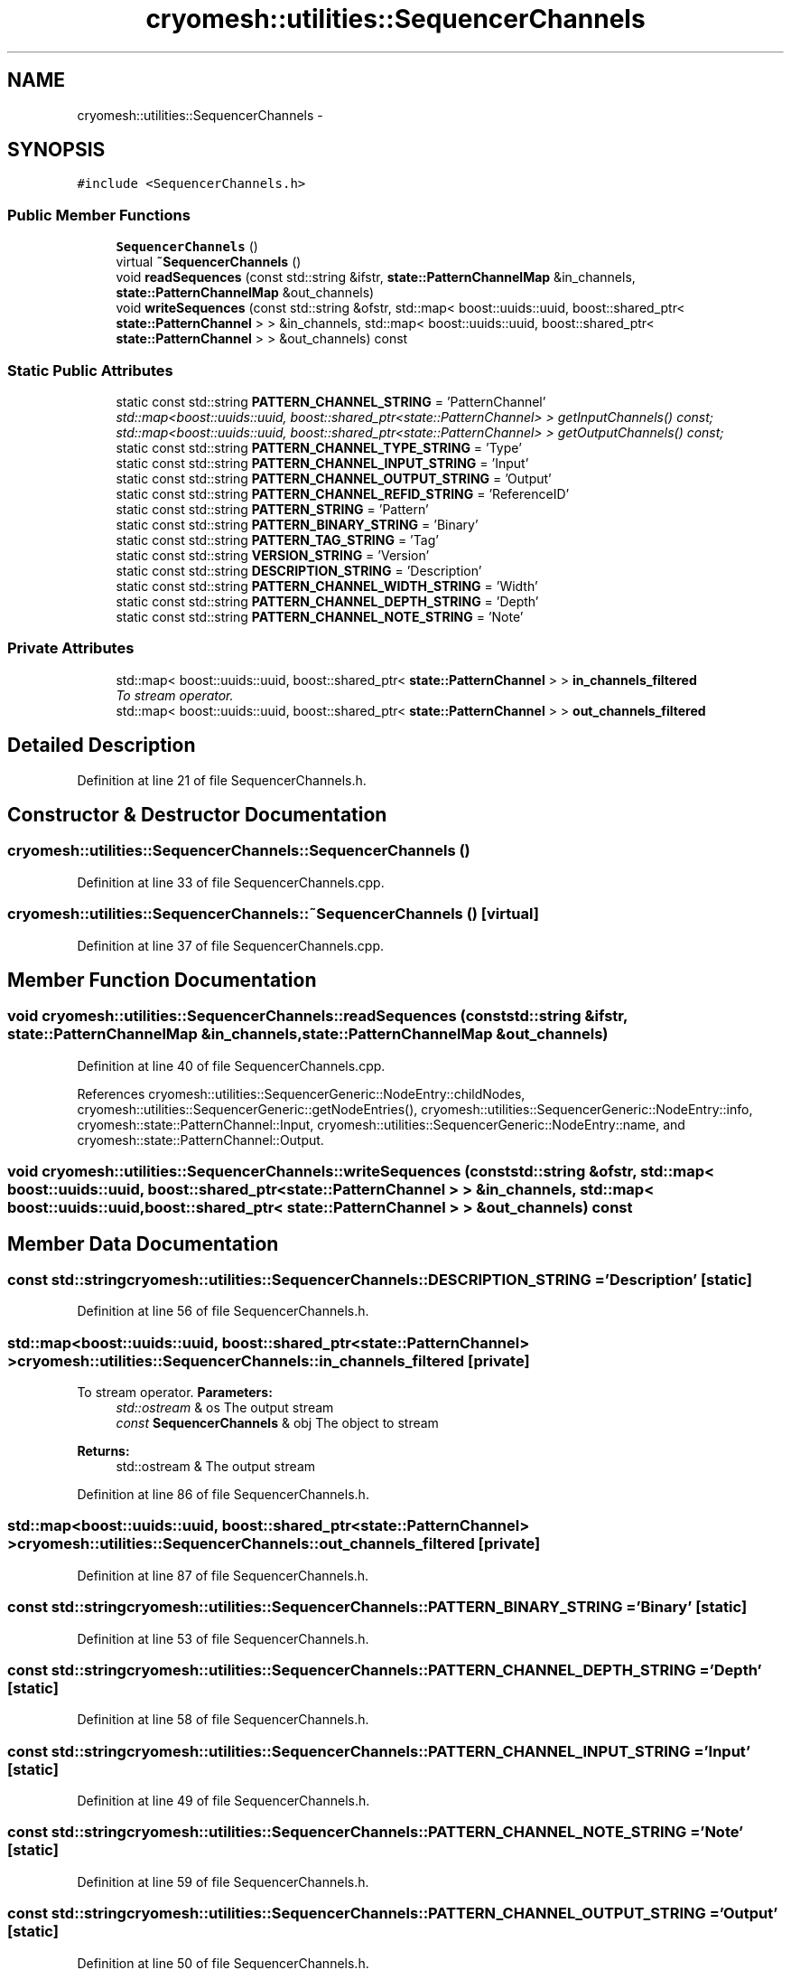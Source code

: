 .TH "cryomesh::utilities::SequencerChannels" 3 "Thu Jul 7 2011" "cryomesh" \" -*- nroff -*-
.ad l
.nh
.SH NAME
cryomesh::utilities::SequencerChannels \- 
.SH SYNOPSIS
.br
.PP
.PP
\fC#include <SequencerChannels.h>\fP
.SS "Public Member Functions"

.in +1c
.ti -1c
.RI "\fBSequencerChannels\fP ()"
.br
.ti -1c
.RI "virtual \fB~SequencerChannels\fP ()"
.br
.ti -1c
.RI "void \fBreadSequences\fP (const std::string &ifstr, \fBstate::PatternChannelMap\fP &in_channels, \fBstate::PatternChannelMap\fP &out_channels)"
.br
.ti -1c
.RI "void \fBwriteSequences\fP (const std::string &ofstr, std::map< boost::uuids::uuid, boost::shared_ptr< \fBstate::PatternChannel\fP > > &in_channels, std::map< boost::uuids::uuid, boost::shared_ptr< \fBstate::PatternChannel\fP > > &out_channels) const "
.br
.in -1c
.SS "Static Public Attributes"

.in +1c
.ti -1c
.RI "static const std::string \fBPATTERN_CHANNEL_STRING\fP = 'PatternChannel'"
.br
.RI "\fIstd::map<boost::uuids::uuid, boost::shared_ptr<state::PatternChannel> > getInputChannels() const; std::map<boost::uuids::uuid, boost::shared_ptr<state::PatternChannel> > getOutputChannels() const; \fP"
.ti -1c
.RI "static const std::string \fBPATTERN_CHANNEL_TYPE_STRING\fP = 'Type'"
.br
.ti -1c
.RI "static const std::string \fBPATTERN_CHANNEL_INPUT_STRING\fP = 'Input'"
.br
.ti -1c
.RI "static const std::string \fBPATTERN_CHANNEL_OUTPUT_STRING\fP = 'Output'"
.br
.ti -1c
.RI "static const std::string \fBPATTERN_CHANNEL_REFID_STRING\fP = 'ReferenceID'"
.br
.ti -1c
.RI "static const std::string \fBPATTERN_STRING\fP = 'Pattern'"
.br
.ti -1c
.RI "static const std::string \fBPATTERN_BINARY_STRING\fP = 'Binary'"
.br
.ti -1c
.RI "static const std::string \fBPATTERN_TAG_STRING\fP = 'Tag'"
.br
.ti -1c
.RI "static const std::string \fBVERSION_STRING\fP = 'Version'"
.br
.ti -1c
.RI "static const std::string \fBDESCRIPTION_STRING\fP = 'Description'"
.br
.ti -1c
.RI "static const std::string \fBPATTERN_CHANNEL_WIDTH_STRING\fP = 'Width'"
.br
.ti -1c
.RI "static const std::string \fBPATTERN_CHANNEL_DEPTH_STRING\fP = 'Depth'"
.br
.ti -1c
.RI "static const std::string \fBPATTERN_CHANNEL_NOTE_STRING\fP = 'Note'"
.br
.in -1c
.SS "Private Attributes"

.in +1c
.ti -1c
.RI "std::map< boost::uuids::uuid, boost::shared_ptr< \fBstate::PatternChannel\fP > > \fBin_channels_filtered\fP"
.br
.RI "\fITo stream operator. \fP"
.ti -1c
.RI "std::map< boost::uuids::uuid, boost::shared_ptr< \fBstate::PatternChannel\fP > > \fBout_channels_filtered\fP"
.br
.in -1c
.SH "Detailed Description"
.PP 
Definition at line 21 of file SequencerChannels.h.
.SH "Constructor & Destructor Documentation"
.PP 
.SS "cryomesh::utilities::SequencerChannels::SequencerChannels ()"
.PP
Definition at line 33 of file SequencerChannels.cpp.
.SS "cryomesh::utilities::SequencerChannels::~SequencerChannels ()\fC [virtual]\fP"
.PP
Definition at line 37 of file SequencerChannels.cpp.
.SH "Member Function Documentation"
.PP 
.SS "void cryomesh::utilities::SequencerChannels::readSequences (const std::string &ifstr, \fBstate::PatternChannelMap\fP &in_channels, \fBstate::PatternChannelMap\fP &out_channels)"
.PP
Definition at line 40 of file SequencerChannels.cpp.
.PP
References cryomesh::utilities::SequencerGeneric::NodeEntry::childNodes, cryomesh::utilities::SequencerGeneric::getNodeEntries(), cryomesh::utilities::SequencerGeneric::NodeEntry::info, cryomesh::state::PatternChannel::Input, cryomesh::utilities::SequencerGeneric::NodeEntry::name, and cryomesh::state::PatternChannel::Output.
.SS "void cryomesh::utilities::SequencerChannels::writeSequences (const std::string &ofstr, std::map< boost::uuids::uuid, boost::shared_ptr< \fBstate::PatternChannel\fP > > &in_channels, std::map< boost::uuids::uuid, boost::shared_ptr< \fBstate::PatternChannel\fP > > &out_channels) const"
.SH "Member Data Documentation"
.PP 
.SS "const std::string \fBcryomesh::utilities::SequencerChannels::DESCRIPTION_STRING\fP = 'Description'\fC [static]\fP"
.PP
Definition at line 56 of file SequencerChannels.h.
.SS "std::map<boost::uuids::uuid, boost::shared_ptr<\fBstate::PatternChannel\fP> > \fBcryomesh::utilities::SequencerChannels::in_channels_filtered\fP\fC [private]\fP"
.PP
To stream operator. \fBParameters:\fP
.RS 4
\fIstd::ostream\fP & os The output stream 
.br
\fIconst\fP \fBSequencerChannels\fP & obj The object to stream
.RE
.PP
\fBReturns:\fP
.RS 4
std::ostream & The output stream 
.RE
.PP

.PP
Definition at line 86 of file SequencerChannels.h.
.SS "std::map<boost::uuids::uuid, boost::shared_ptr<\fBstate::PatternChannel\fP> > \fBcryomesh::utilities::SequencerChannels::out_channels_filtered\fP\fC [private]\fP"
.PP
Definition at line 87 of file SequencerChannels.h.
.SS "const std::string \fBcryomesh::utilities::SequencerChannels::PATTERN_BINARY_STRING\fP = 'Binary'\fC [static]\fP"
.PP
Definition at line 53 of file SequencerChannels.h.
.SS "const std::string \fBcryomesh::utilities::SequencerChannels::PATTERN_CHANNEL_DEPTH_STRING\fP = 'Depth'\fC [static]\fP"
.PP
Definition at line 58 of file SequencerChannels.h.
.SS "const std::string \fBcryomesh::utilities::SequencerChannels::PATTERN_CHANNEL_INPUT_STRING\fP = 'Input'\fC [static]\fP"
.PP
Definition at line 49 of file SequencerChannels.h.
.SS "const std::string \fBcryomesh::utilities::SequencerChannels::PATTERN_CHANNEL_NOTE_STRING\fP = 'Note'\fC [static]\fP"
.PP
Definition at line 59 of file SequencerChannels.h.
.SS "const std::string \fBcryomesh::utilities::SequencerChannels::PATTERN_CHANNEL_OUTPUT_STRING\fP = 'Output'\fC [static]\fP"
.PP
Definition at line 50 of file SequencerChannels.h.
.SS "const std::string \fBcryomesh::utilities::SequencerChannels::PATTERN_CHANNEL_REFID_STRING\fP = 'ReferenceID'\fC [static]\fP"
.PP
Definition at line 51 of file SequencerChannels.h.
.SS "const std::string \fBcryomesh::utilities::SequencerChannels::PATTERN_CHANNEL_STRING\fP = 'PatternChannel'\fC [static]\fP"
.PP
std::map<boost::uuids::uuid, boost::shared_ptr<state::PatternChannel> > getInputChannels() const; std::map<boost::uuids::uuid, boost::shared_ptr<state::PatternChannel> > getOutputChannels() const; \fBstate::PatternChannelMap\fP getInputChannelsMap() const; \fBstate::PatternChannelMap\fP getOutputChannelsMap() const; 
.PP
Definition at line 47 of file SequencerChannels.h.
.SS "const std::string \fBcryomesh::utilities::SequencerChannels::PATTERN_CHANNEL_TYPE_STRING\fP = 'Type'\fC [static]\fP"
.PP
Definition at line 48 of file SequencerChannels.h.
.SS "const std::string \fBcryomesh::utilities::SequencerChannels::PATTERN_CHANNEL_WIDTH_STRING\fP = 'Width'\fC [static]\fP"
.PP
Definition at line 57 of file SequencerChannels.h.
.SS "const std::string \fBcryomesh::utilities::SequencerChannels::PATTERN_STRING\fP = 'Pattern'\fC [static]\fP"
.PP
Definition at line 52 of file SequencerChannels.h.
.SS "const std::string \fBcryomesh::utilities::SequencerChannels::PATTERN_TAG_STRING\fP = 'Tag'\fC [static]\fP"
.PP
Definition at line 54 of file SequencerChannels.h.
.SS "const std::string \fBcryomesh::utilities::SequencerChannels::VERSION_STRING\fP = 'Version'\fC [static]\fP"
.PP
Definition at line 55 of file SequencerChannels.h.

.SH "Author"
.PP 
Generated automatically by Doxygen for cryomesh from the source code.
